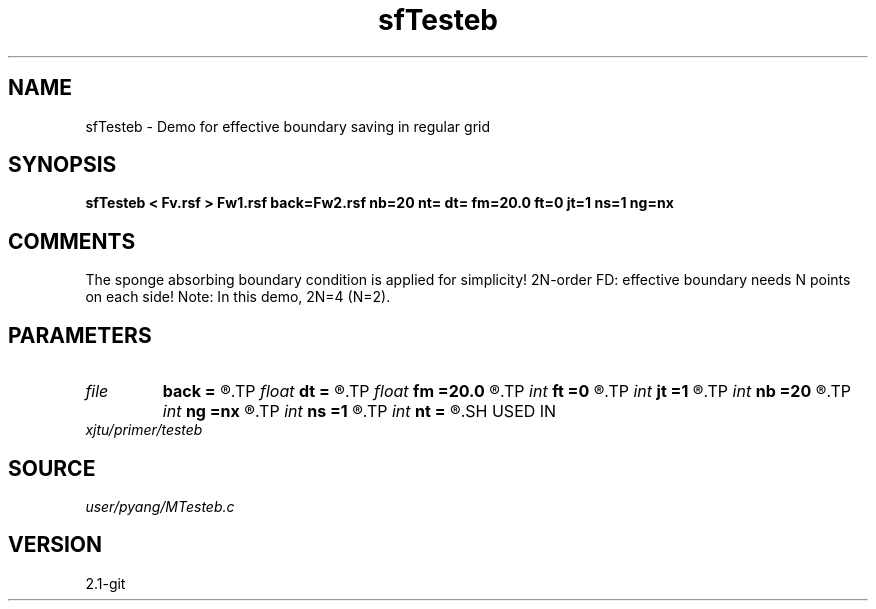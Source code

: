 .TH sfTesteb 1  "APRIL 2019" Madagascar "Madagascar Manuals"
.SH NAME
sfTesteb \- Demo for effective boundary saving in regular grid
.SH SYNOPSIS
.B sfTesteb < Fv.rsf > Fw1.rsf back=Fw2.rsf nb=20 nt= dt= fm=20.0 ft=0 jt=1 ns=1 ng=nx
.SH COMMENTS
The sponge absorbing boundary condition is applied for simplicity!
2N-order FD: effective boundary needs N points on each side!
Note: In this demo, 2N=4 (N=2). 

.SH PARAMETERS
.PD 0
.TP
.I file   
.B back
.B =
.R  	auxiliary output file name
.TP
.I float  
.B dt
.B =
.R  	time sampling interval
.TP
.I float  
.B fm
.B =20.0
.R  	dominant freq of Ricker wavelet
.TP
.I int    
.B ft
.B =0
.R  	first recorded time
.TP
.I int    
.B jt
.B =1
.R  	time interval
.TP
.I int    
.B nb
.B =20
.R  	thickness of sponge ABC
.TP
.I int    
.B ng
.B =nx
.R  	number of receivers
.TP
.I int    
.B ns
.B =1
.R  	number of shots
.TP
.I int    
.B nt
.B =
.R  	number of time steps
.SH USED IN
.TP
.I xjtu/primer/testeb
.SH SOURCE
.I user/pyang/MTesteb.c
.SH VERSION
2.1-git
